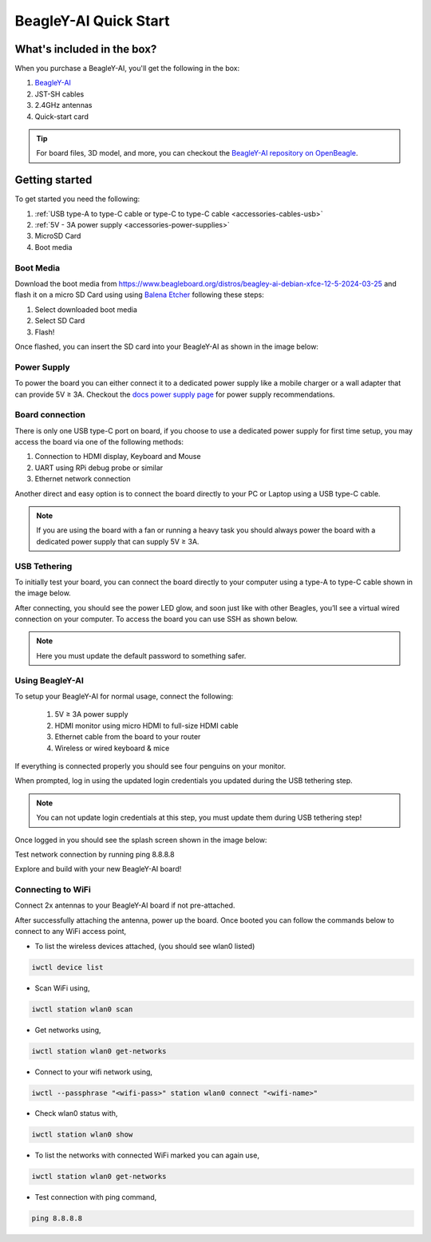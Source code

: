 .. _beagley-ai-quick-start:

BeagleY-AI Quick Start
######################

What's included in the box?
****************************

.. todo:: Update BeagleY-AI what's included in the box section as per production release.

When you purchase a BeagleY-AI, you'll get the following in the box:

1. `BeagleY-AI <https://www.beagleboard.org/boards/beagley-ai>`_
2. JST-SH cables
3. 2.4GHz antennas
4. Quick-start card

.. tip:: For board files, 3D model, and more, you can checkout the `BeagleY-AI repository on OpenBeagle <https://openbeagle.org/beagley-ai/beagley-ai>`_.

.. todo:: Attaching antennas instructions for BeagleY-AI

.. todo:: BeagleY-AI unboxing video

Getting started
***************

To get started you need the following:

1. :ref:`USB type-A to type-C cable or type-C to type-C cable <accessories-cables-usb>`
2. :ref:`5V - 3A power supply <accessories-power-supplies>`
3. MicroSD Card 
4. Boot media

Boot Media
===========

Download the boot media from
`https://www.beagleboard.org/distros/beagley-ai-debian-xfce-12-5-2024-03-25 <https://www.beagleboard.org/distros/beagley-ai-debian-xfce-12-5-2024-03-25>`_ 
and flash it on a micro SD Card using using `Balena Etcher <https://etcher.balena.io/>`_ following these steps:

1. Select downloaded boot media
2. Select SD Card 
3. Flash!

.. image:: images/balena-etcher.*

Once flashed, you can insert the SD card into your BeagleY-AI as shown in the image below:

.. image:: images/beagley-ai-micro-sd-card.*

Power Supply
=============

To power the board you can either connect it to a dedicated power supply like a mobile charger or a wall adapter that 
can provide 5V ≥ 3A. Checkout the `docs power supply page <https://docs.beagleboard.org/latest/accessories/power-supplies.html#accessories-power-supplies>`_ 
for power supply recommendations.

Board connection
=================

There is only one USB type-C port on board, if you choose to use a dedicated power supply for first time setup, you may access the board via one of the following methods:

1. Connection to HDMI display, Keyboard and Mouse
2. UART using RPi debug probe or similar
3. Ethernet network connection

Another direct and easy option is to connect the board directly to your PC or Laptop using a USB type-C cable. 

.. note:: 
    If you are using the board with a fan or running a heavy task you should always power 
    the board with a dedicated power supply that can supply 5V ≥ 3A. 

USB Tethering
==============

To initially test your board, you can connect the board directly to your computer using a type-A to type-C cable shown in the image below. 

.. image:: images/beagley-ai-tethered-connection.*

After connecting, you should see the power LED glow, and soon just like with other Beagles, you’ll see a virtual wired connection on your computer. To access the board you can use SSH as shown below.

.. note::
    Here you must update the default password to something safer.

.. image:: images/ssh-connection.*

Using BeagleY-AI 
=================

To setup your BeagleY-AI for normal usage, connect the following:

 1. 5V ≥ 3A power supply
 2. HDMI monitor using micro HDMI to full-size HDMI cable
 3. Ethernet cable from the board to your router
 4. Wireless or wired keyboard & mice

.. image:: images/beagley-ai-tethered-connection.*

If everything is connected properly you should see four penguins on your monitor.

.. image:: images/boot-penguins.*

When prompted, log in using the updated login credentials you updated during the USB tethering step.

.. note:: You can not update login credentials at this step, you must update them during USB tethering step!

.. image:: images/login.*

Once logged in you should see the splash screen shown in the image below:

.. image:: images/screen-saver.*

Test network connection by running ping 8.8.8.8

.. image:: images/ping-test.*

Explore and build with your new BeagleY-AI board!

.. image:: images/htop.*

Connecting to WiFi
===================

Connect 2x antennas to your BeagleY-AI board if not pre-attached.

After successfully attaching the antenna, power up the board. Once booted you can follow the commands below to connect to any WiFi access point,

- To list the wireless devices attached, (you should see wlan0 listed)

.. code:: shell

    iwctl device list

- Scan WiFi using,

.. code:: shell

    iwctl station wlan0 scan

- Get networks using, 

.. code:: shell

    iwctl station wlan0 get-networks

- Connect to your wifi network using, 

.. code::

    iwctl --passphrase "<wifi-pass>" station wlan0 connect "<wifi-name>"

- Check wlan0 status with, 

.. code::

    iwctl station wlan0 show

- To list the networks with connected WiFi marked you can again use, 

.. code::

    iwctl station wlan0 get-networks

- Test connection with ping command,

.. code::
    
    ping 8.8.8.8